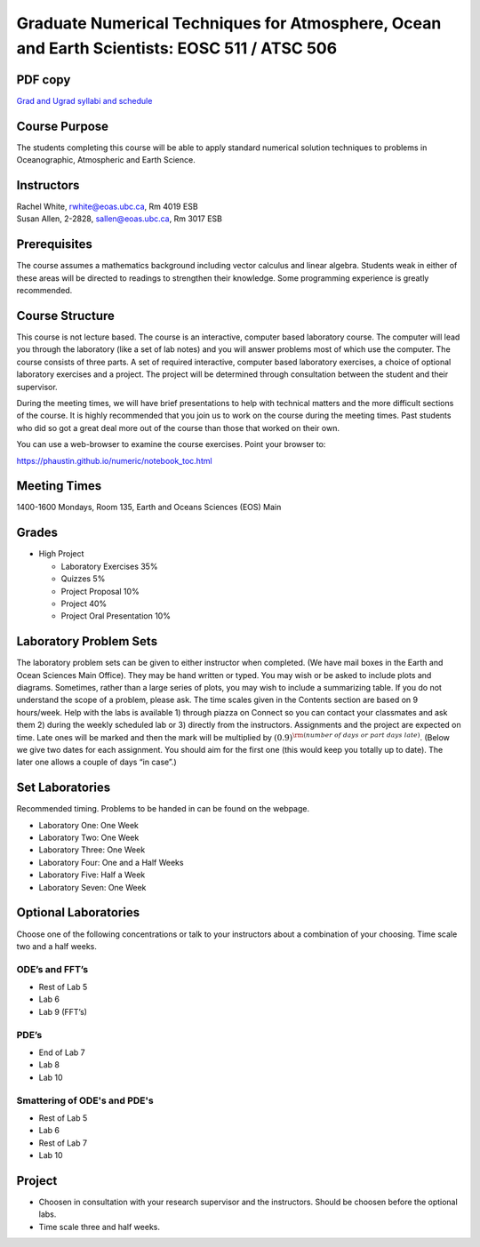 Graduate Numerical Techniques for Atmosphere, Ocean and Earth Scientists: EOSC 511 / ATSC 506
=============================================================================================

PDF copy
--------

`Grad and Ugrad syllabi and schedule <pdf_files/numeric.pdf>`_

Course Purpose
--------------

The students completing this course will be able to apply standard
numerical solution techniques to problems in Oceanographic, Atmospheric
and Earth Science.

Instructors
-----------

| Rachel White, rwhite@eoas.ubc.ca, Rm 4019 ESB
| Susan Allen, 2-2828, sallen@eoas.ubc.ca, Rm 3017 ESB

Prerequisites
-------------

The course assumes a mathematics background including vector calculus
and linear algebra. Students weak in either of these areas will be
directed to readings to strengthen their knowledge. Some programming
experience is greatly recommended.

Course Structure
----------------

This course is not lecture based. The course is an interactive, computer
based laboratory course. The computer will lead you through the
laboratory (like a set of lab notes) and you will answer problems most
of which use the computer. The course consists of three parts. A set of
required interactive, computer based laboratory exercises, a choice of
optional laboratory exercises and a project. The project will be
determined through consultation between the student and their
supervisor.

During the meeting times, we will have brief presentations to help with
technical matters and the more difficult sections of the course. It is
highly recommended that you join us to work on the course during the
meeting times. Past students who did so got a great deal more out of the
course than those that worked on their own.

You can use a web-browser to examine the course exercises. Point your
browser to:

https://phaustin.github.io/numeric/notebook_toc.html


Meeting Times
-------------

1400-1600 Mondays, Room 135, Earth and Oceans Sciences (EOS) Main

Grades
------

- High Project

  -  Laboratory Exercises 35%
  -  Quizzes 5%
  -  Project Proposal 10%
  -  Project 40%
  -  Project Oral Presentation 10%


Laboratory Problem Sets
-----------------------

The laboratory problem sets can be given to either instructor when
completed. (We have mail boxes in the Earth and Ocean Sciences Main
Office). They may be hand written or typed. You may wish or be asked to
include plots and diagrams. Sometimes, rather than a large series of
plots, you may wish to include a summarizing table. If you do not
understand the scope of a problem, please ask. The time scales given in
the Contents section are based on 9 hours/week. Help with the labs is
available 1) through piazza on Connect so you can contact your classmates
and ask them 2) during the weekly scheduled lab or 3) directly from the
instructors. Assignments and the project are expected on time. Late ones
will be marked and then the mark will be multiplied by
:math:`(0.9)^{\rm (number\ of\ days\ or\ part\ days\ late)}`. (Below we
give two dates for each assignment. You should aim for the first one
(this would keep you totally up to date). The later one allows a couple
of days “in case”.)

Set Laboratories
----------------

Recommended timing. Problems to be handed in can be found on the
webpage.

-  Laboratory One: One Week

-  Laboratory Two: One Week

-  Laboratory Three: One Week

-  Laboratory Four: One and a Half Weeks

-  Laboratory Five: Half a Week

-  Laboratory Seven: One Week

Optional Laboratories
---------------------

Choose one of the following concentrations or talk to your instructors
about a combination of your choosing. Time scale two and a half weeks.

ODE’s and FFT’s
~~~~~~~~~~~~~~~

-  Rest of Lab 5

-  Lab 6

-  Lab 9 (FFT’s)

PDE’s
~~~~~

-  End of Lab 7

-  Lab 8

-  Lab 10

Smattering of ODE's and PDE's
~~~~~~~~~~~~~~~~~~~~~~~~~~~~~

- Rest of Lab 5

-  Lab 6

- Rest of Lab 7

-  Lab 10

Project
-------

-  Choosen in consultation with your research supervisor and the
   instructors. Should be choosen before the optional labs.

-  Time scale three and half weeks.
